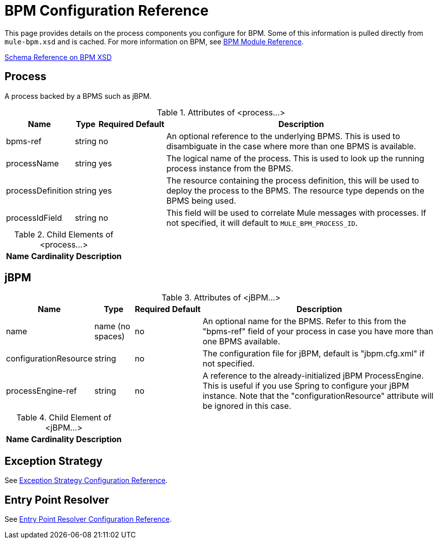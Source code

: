 = BPM Configuration Reference

This page provides details on the process components you configure for BPM. Some of this information is pulled directly from `mule-bpm.xsd` and is cached. For more information on BPM, see link:/mule-user-guide/v/3.4/bpm-module-reference[BPM Module Reference].

link:/docs/site/3.0.1/schemadocs/namespaces/http_www_mulesoft_org_schema_mule_bpm/namespace-overview.html[Schema Reference on BPM XSD]

== Process

A process backed by a BPMS such as jBPM.

.Attributes of <process...>
[%header%autowidth.spread]
|===
|Name |Type |Required |Default |Description
|bpms-ref |string |no | |An optional reference to the underlying BPMS. This is used to disambiguate in the case where more than one BPMS is available.
|processName |string |yes | |The logical name of the process. This is used to look up the running process instance from the BPMS.
|processDefinition |string |yes |  |The resource containing the process definition, this will be used to deploy the process to the BPMS. The resource type depends on the BPMS being used.
|processIdField |string |no | |This field will be used to correlate Mule messages with processes. If not specified, it will default to `MULE_BPM_PROCESS_ID`.
|===

.Child Elements of <process...>
[%header%autowidth.spread]
|===
|Name |Cardinality |Description
|===

== jBPM

.Attributes of <jBPM...>
[%header%autowidth.spread]
|===
|Name |Type |Required |Default |Description
|name |name (no spaces) |no | |An optional name for the BPMS. Refer to this from the "bpms-ref" field of your process in case you have more than one BPMS available.
|configurationResource |string |no | |The configuration file for jBPM, default is "jbpm.cfg.xml" if not specified.
|processEngine-ref |string |no | |A reference to the already-initialized jBPM ProcessEngine. This is useful if you use Spring to configure your jBPM instance. Note that the "configurationResource" attribute will be ignored in this case.
|===

.Child Element of <jBPM...>
[%header%autowidth.spread]
|===
|Name |Cardinality |Description
|===

== Exception Strategy

See link:/mule-user-guide/v/3.4/exception-strategy-configuration-reference[Exception Strategy Configuration Reference].

== Entry Point Resolver

See link:/mule-user-guide/v/3.4/entry-point-resolver-configuration-reference[Entry Point Resolver Configuration Reference].
